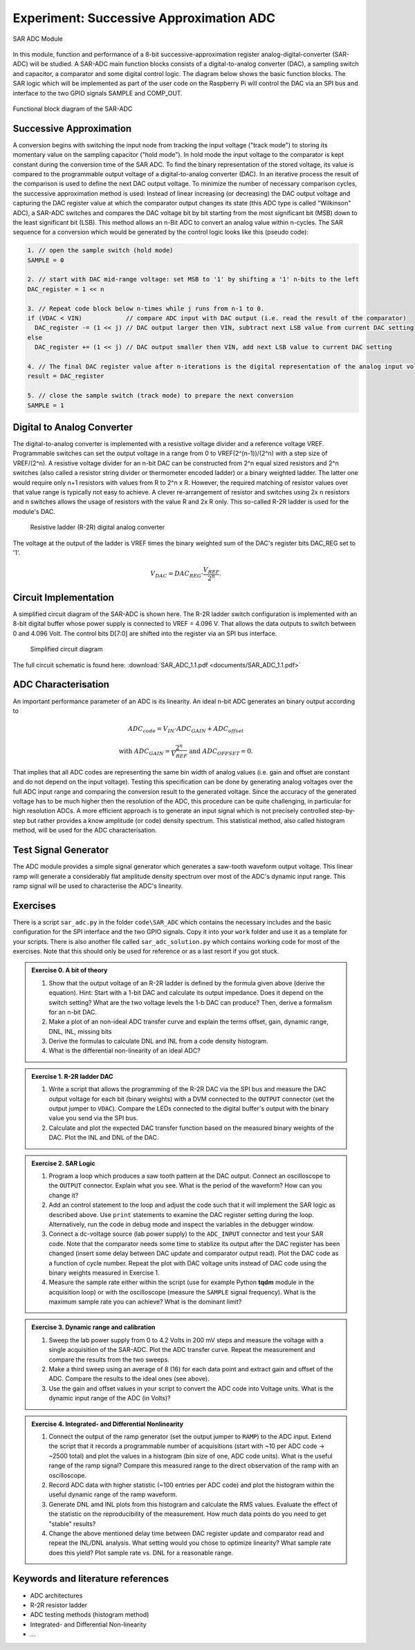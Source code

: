 ========================================
Experiment: Successive Approximation ADC
========================================

.. figure:: images/sar_adc.png
    :width: 300
    :align: center

    SAR ADC Module

In this module, function and performance of a 8-bit successive-approximation register analog-digital-converter (SAR-ADC) will be studied. A SAR-ADC main function blocks consists of a digital-to-analog converter (DAC), a sampling switch and capacitor, a comparator and some digital control logic. The diagram below shows the basic function blocks. The SAR logic which will be implemented as part of the user code on the Raspberry Pi will control the DAC via an SPI bus and interface to the two GPIO signals SAMPLE and COMP_OUT. 

.. figure:: images/SAR_ADC_block.png
    :width: 500
    :align: center

    Functional block diagram of the SAR-ADC

Successive Approximation 
------------------------
A conversion begins with switching the input node from tracking the input voltage ("track mode") to storing its momentary value on the sampling capacitor ("hold mode"). In hold mode the input voltage to the comparator is kept constant during the conversion time of the SAR ADC. To find the binary representation of the stored voltage, its value is compared to the programmable output voltage of a digital-to-analog converter (DAC). In an iterative process the result of the comparison is used to define the next DAC output voltage. To minimize the number of necessary comparison cycles, the successive approximation method is used: Instead of linear increasing (or decreasing) the DAC output voltage and capturing the DAC register value at which the comparator output changes its state (this ADC type is called "Wilkinson" ADC), a SAR-ADC switches and compares the DAC voltage bit by bit starting from the most significant bit (MSB) down to the least significant bit (LSB). This method allows an n-Bit ADC to convert an analog value within n-cycles. The SAR sequence for a conversion which would be generated by the control logic looks like this (pseudo code):

.. code-block:: c

  1. // open the sample switch (hold mode)
  SAMPLE = 0

  2. // start with DAC mid-range voltage: set MSB to '1' by shifting a '1' n-bits to the left
  DAC_register = 1 << n          
  
  3. // Repeat code block below n-times while j runs from n-1 to 0.
  if (VDAC < VIN)            // compare ADC input with DAC output (i.e. read the result of the comparator)
    DAC_register -= (1 << j) // DAC output larger then VIN, subtract next LSB value from current DAC setting
  else
    DAC_register += (1 << j) // DAC output smaller then VIN, add next LSB value to current DAC setting
 
  4. // The final DAC register value after n-iterations is the digital representation of the analog input voltage.
  result = DAC_register

  5. // close the sample switch (track mode) to prepare the next conversion
  SAMPLE = 1
  
Digital to Analog Converter
---------------------------
The digital-to-analog converter is implemented with a resistive voltage divider and a reference voltage VREF. Programmable switches can set the output voltage in a range from 0 to VREF(2^(n-1))/(2^n) with a step size of VREF/(2^n). A resistive voltage divider for an n-bit DAC can be constructed from 2^n equal sized resistors and 2^n switches (also called a resistor string divider or thermometer encoded ladder) or a binary weighted ladder. The latter one would require only n+1 resistors with values from R to 2^n x R. However, the required matching of resistor values over that value range is typically not easy to achieve. A clever re-arrangement of resistor and switches using 2x n resistors and n switches allows the usage of resistors with the value R and 2x R only. This so-called R-2R ladder is used for the module's DAC.
 
 .. figure:: images/R2R_ladder.png
    :width: 500
    :align: center

    Resistive ladder (R-2R) digital analog converter
    
The voltage at the output of the ladder is VREF times the binary weighted sum of the DAC's register bits DAC_REG set to '1'.

.. math::
  
  V_{DAC} = DAC_{REG} \cdot \frac{V_{REF}}{2^n}.




 
Circuit Implementation 
----------------------
A simplified circuit diagram of the SAR-ADC is shown here. The R-2R ladder switch configuration is implemented with an 8-bit digital buffer whose power supply is connected to VREF = 4.096 V. That allows the data outputs to switch between 0 and 4.096 Volt. The control bits D[7:0] are shifted into the register via an SPI bus interface.
 
 .. figure:: images/SAR_ADC_circuit.png
    :width: 600
    :align: center

    Simplified circuit diagram

The full circuit schematic is found here: :download:`SAR_ADC_1.1.pdf <documents/SAR_ADC_1.1.pdf>`


ADC Characterisation
---------------------
An important performance parameter of an ADC is its linearity. An ideal n-bit ADC generates an binary output according to 

.. math::

  ADC_{code} = V_{IN} \cdot ADC_{GAIN} + ADC_{offset} 

  \text{with  } ADC_{GAIN} =  \frac{2^n}{V_{REF}} \text{   and  } ADC_{OFFSET} = 0.


That implies that all ADC codes are representing the same bin width of analog values (i.e. gain and offset are constant and do not depend on the input voltage). Testing this specification can be done by generating analog voltages over the full ADC input range and comparing the conversion result to the generated voltage. Since the accuracy of the generated voltage has to be much higher then the resolution of the ADC, this procedure can be quite challenging, in particular for high resolution ADCs. A more efficient approach is to generate an input signal which is not precisely controlled step-by-step but rather provides a know amplitude (or code) density spectrum. This statistical method, also called histogram method, will be used for the ADC characterisation.


Test Signal Generator 
--------------------
The ADC module provides a simple signal generator which generates a saw-tooth waveform output voltage. This linear ramp will generate a considerably flat amplitude density spectrum over most of the ADC's dynamic input range. This ramp signal will be used to characterise the ADC's linearity.


Exercises 
---------

There is a script ``sar_adc.py`` in the folder ``code\SAR_ADC`` which contains the necessary includes and the basic configuration for the SPI interface and the two GPIO signals. Copy it into your ``work`` folder and use it as a template for your scripts. There is also another file called ``sar_adc_solution.py`` which contains working code for most of the exercises. Note that this should only be used for reference or as a last resort if you got stuck.


.. admonition:: Exercise 0. A bit of theory

  #. Show that the output voltage of an R-2R ladder is defined by the formula given above (derive the equation). Hint: Start with a 1-bit DAC and calculate its output impedance. Does it depend on the switch setting? What are the two voltage levels the 1-b DAC can produce? Then, derive a formalism for an n-bit DAC.
  #. Make a plot of an non-ideal ADC transfer curve and explain the terms offset, gain, dynamic range, DNL, INL, missing bits
  #. Derive the formulas to calculate DNL and INL from a code density histogram.
  #. What is the differential non-linearity of an ideal ADC?

.. admonition:: Exercise 1. R-2R ladder DAC

  #. Write a script that allows the programming of the R-2R DAC via the SPI bus and measure the DAC output voltage for each bit (binary weights) with a DVM connected to the ``OUTPUT`` connector (set the output jumper to ``VDAC``). Compare the LEDs connected to the digital buffer's output with the binary value you send via the SPI bus.
  #. Calculate and plot the expected DAC transfer function based on the measured binary weights of the DAC. Plot the INL and DNL of the DAC.
  
.. admonition:: Exercise 2. SAR Logic

  #. Program a loop which produces a saw tooth pattern at the DAC output. Connect an oscilloscope to the ``OUTPUT`` connector. Explain what you see. What is the period of the waveform? How can you change it? 
  #. Add an control statement to the loop and adjust the code such that it will implement the SAR logic as described above. Use ``print`` statements to examine the DAC register setting during the loop. Alternatively, run the code in debug mode and inspect the variables in the debugger window.
  #. Connect a dc-voltage source (lab power supply) to the ``ADC_INPUT`` connector and test your SAR code. Note that the comparator needs some time to stablize its output after the DAC register has been changed (insert some delay between DAC update and comparator output read). Plot the DAC code as a function of cycle number. Repeat the plot with DAC voltage units instead of DAC code using the binary weights measured in Exercise 1.
  #. Measure the sample rate either within the script (use for example Python **tqdm** module in the acquisition loop) or with the oscilloscope (measure the ``SAMPLE`` signal frequency). What is the maximum sample rate you can achieve? What is the dominant limit?

.. admonition:: Exercise 3. Dynamic range and calibration

  #. Sweep the lab power supply from 0 to 4.2 Volts in 200 mV steps and measure the voltage with a single acquisition of the SAR-ADC. Plot the ADC transfer curve. Repeat the measurement and compare the results from the two sweeps. 
  #. Make a third sweep using an average of 8 (16) for each data point and extract gain and offset of the ADC. Compare the results to the ideal ones (see above).
  #. Use the gain and offset values in your script to convert the ADC code into Voltage units. What is the dynamic input range of the ADC (in Volts)? 

.. admonition:: Exercise 4. Integrated- and Differential Nonlinearity

  #. Connect the output of the ramp generator (set the output jumper to ``RAMP``) to the ADC input. Extend the script that it records a programmable number of acquisitions (start with ~10 per ADC code -> ~2500 total) and plot the values in a histogram (bin size of one, ADC code units). What is the useful range of the ramp signal? Compare this measured range to the direct observation of the ramp with an oscilloscope.
  #. Record ADC data with higher statistic (~100 entries per ADC code) and plot the histogram within the useful dynamic range of the ramp waveform.
  #. Generate DNL amd INL plots from this histogram and calculate the RMS values. Evaluate the effect of the statistic on the reproducibility of the measurement. How much data points do you need to get "stable" results? 
  #. Change the above mentioned delay time between DAC register update and comparator read and repeat the INL/DNL analysis. What setting would you chose to optimize linearity? What sample rate does this yield? Plot sample rate vs. DNL for a reasonable range.


Keywords and literature references
----------------------------------
* ADC architectures
* R-2R resistor ladder
* ADC testing methods (histogram method)
* Integrated- and Differential Non-linearity
* ...
